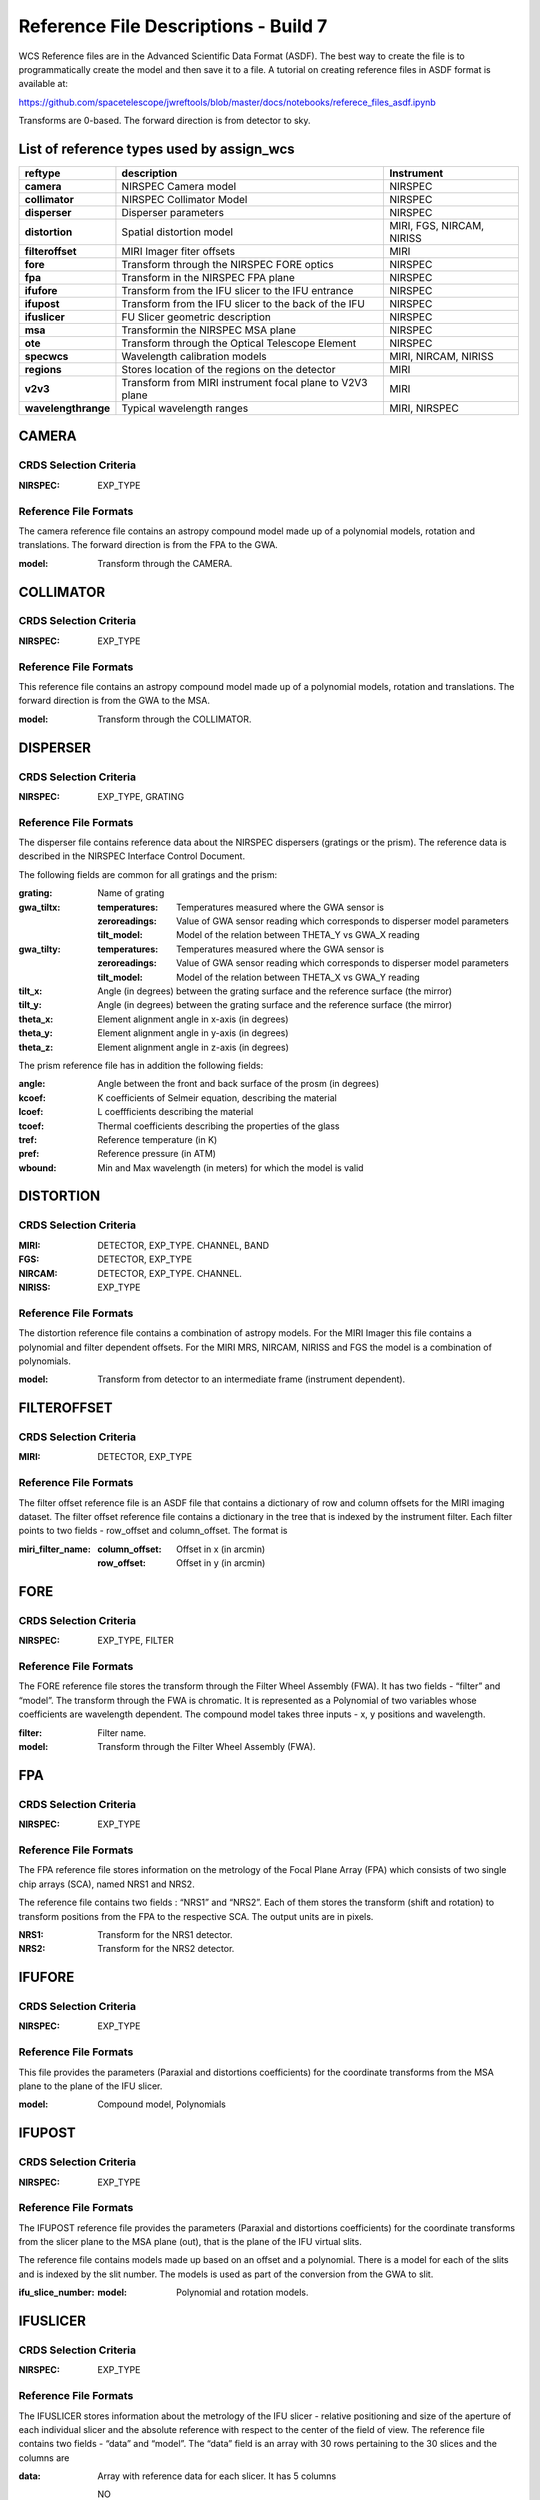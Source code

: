 Reference File Descriptions - Build 7
=====================================

WCS Reference files are in the Advanced Scientific Data Format (ASDF).
The best way to create the file is to programmatically create the model and then save it to a file.
A tutorial on creating reference files in ASDF format is available at:

https://github.com/spacetelescope/jwreftools/blob/master/docs/notebooks/referece_files_asdf.ipynb

Transforms are 0-based. The forward direction is from detector to sky.

List of reference types used by assign_wcs
------------------------------------------

===================    ==========================================================   ============================
reftype                                     description                              Instrument
===================    ==========================================================   ============================
**camera**             NIRSPEC Camera model                                          NIRSPEC
**collimator**         NIRSPEC Collimator Model                                      NIRSPEC
**disperser**          Disperser parameters                                          NIRSPEC
**distortion**         Spatial distortion model                                      MIRI, FGS, NIRCAM, NIRISS
**filteroffset**       MIRI Imager fiter offsets                                     MIRI
**fore**               Transform through the NIRSPEC FORE optics                     NIRSPEC
**fpa**                Transform in the NIRSPEC FPA plane                            NIRSPEC
**ifufore**            Transform from the IFU slicer to the IFU entrance             NIRSPEC
**ifupost**            Transform from the IFU slicer to the back of the IFU          NIRSPEC
**ifuslicer**          FU Slicer geometric description                               NIRSPEC
**msa**                Transformin the NIRSPEC MSA plane                             NIRSPEC
**ote**                Transform through the Optical Telescope Element               NIRSPEC
**specwcs**            Wavelength calibration models                                 MIRI, NIRCAM, NIRISS
**regions**            Stores location of the regions on the detector                MIRI
**v2v3**               Transform from MIRI instrument focal plane to V2V3 plane      MIRI
**wavelengthrange**    Typical wavelength ranges                                     MIRI, NIRSPEC
===================    ==========================================================   ============================


CAMERA
------

CRDS Selection Criteria
:::::::::::::::::::::::

:NIRSPEC: EXP_TYPE

Reference File Formats
::::::::::::::::::::::

The camera reference file contains an astropy compound model made up of a polynomial models, rotation and translations. The forward direction is from the FPA to the GWA.

:model: Transform through the CAMERA.

COLLIMATOR
----------

CRDS Selection Criteria
:::::::::::::::::::::::

:NIRSPEC: EXP_TYPE

Reference File Formats
::::::::::::::::::::::

This reference file contains an astropy compound model made up of a polynomial models, rotation and translations. The forward direction is from the GWA to the MSA.

:model: Transform through the COLLIMATOR.

DISPERSER
---------

CRDS Selection Criteria
:::::::::::::::::::::::

:NIRSPEC: EXP_TYPE, GRATING


Reference File Formats
::::::::::::::::::::::

The disperser file contains reference data about the NIRSPEC dispersers (gratings or the prism). The reference data is described in the NIRSPEC Interface Control Document.

The following fields are common for all gratings and the prism:

:grating: Name of grating
:gwa_tiltx:
    :temperatures: Temperatures measured where the GWA sensor is
    :zeroreadings: Value of GWA sensor reading which corresponds to disperser model parameters
    :tilt_model: Model of the relation between THETA_Y vs GWA_X reading
:gwa_tilty:
    :temperatures: Temperatures measured where the GWA sensor is
    :zeroreadings: Value of GWA sensor reading which corresponds to disperser model parameters
    :tilt_model: Model of the relation between THETA_X vs GWA_Y reading
:tilt_x: Angle (in degrees) between the grating surface and the reference surface (the mirror)
:tilt_y: Angle (in degrees) between the grating surface and the reference surface (the mirror)
:theta_x: Element alignment angle in x-axis (in degrees)
:theta_y: Element alignment angle in y-axis (in degrees)
:theta_z: Element alignment angle in z-axis (in degrees)

The prism reference file has in addition the following fields:

:angle: Angle between the front and back surface of the prosm (in degrees)
:kcoef: K coefficients of Selmeir equation, describing the material
:lcoef: L coeffficients describing the material
:tcoef: Thermal coefficients describing the properties of the glass
:tref: Reference temperature (in K)
:pref: Reference pressure (in ATM)
:wbound: Min and Max wavelength (in meters) for which the model is valid

DISTORTION
----------

CRDS Selection Criteria
:::::::::::::::::::::::

:MIRI: DETECTOR, EXP_TYPE. CHANNEL, BAND
:FGS: DETECTOR, EXP_TYPE
:NIRCAM: DETECTOR, EXP_TYPE. CHANNEL.
:NIRISS: EXP_TYPE

Reference File Formats
::::::::::::::::::::::

The distortion reference file contains a combination of astropy models.
For the MIRI Imager this file contains a polynomial and filter dependent offsets.
For the MIRI MRS, NIRCAM, NIRISS and FGS the model is a combination of polynomials.

:model: Transform from detector to an intermediate frame (instrument dependent).

FILTEROFFSET
------------

CRDS Selection Criteria
:::::::::::::::::::::::

:MIRI: DETECTOR, EXP_TYPE

Reference File Formats
::::::::::::::::::::::

The filter offset reference file is an ASDF file that contains a dictionary of row and column offsets for the MIRI imaging dataset. The filter offset reference file contains a dictionary in the tree that is indexed by the instrument filter. Each filter points to two fields - row_offset and column_offset. The format is

:miri_filter_name:
    :column_offset: Offset in x (in arcmin)
    :row_offset: Offset in y (in arcmin)

FORE
----

CRDS Selection Criteria
:::::::::::::::::::::::

:NIRSPEC: EXP_TYPE, FILTER

Reference File Formats
::::::::::::::::::::::

The FORE reference file stores the transform through the Filter Wheel Assembly (FWA). It has two fields - “filter” and “model”. The transform through the FWA is chromatic. It is represented as a Polynomial of two variables whose coefficients are wavelength dependent. The compound model takes three inputs - x, y positions and wavelength.

:filter: Filter name.
:model: Transform through the Filter Wheel Assembly (FWA).

FPA
---

CRDS Selection Criteria
:::::::::::::::::::::::

:NIRSPEC: EXP_TYPE

Reference File Formats
::::::::::::::::::::::

The FPA reference file stores information on the metrology of the Focal Plane Array (FPA) which consists of two single chip arrays (SCA), named NRS1 and NRS2.

The reference file contains two fields : “NRS1” and “NRS2”. Each of them stores the transform (shift and rotation) to transform positions from the FPA to the respective SCA. The output units are in pixels.

:NRS1: Transform for the NRS1 detector.
:NRS2: Transform for the NRS2 detector.

IFUFORE
-------

CRDS Selection Criteria
:::::::::::::::::::::::

:NIRSPEC: EXP_TYPE

Reference File Formats
::::::::::::::::::::::

This file provides the parameters (Paraxial and distortions coefficients)
for the coordinate transforms from the MSA plane to the plane of the IFU slicer.

:model: Compound model, Polynomials

IFUPOST
-------

CRDS Selection Criteria
:::::::::::::::::::::::

:NIRSPEC: EXP_TYPE

Reference File Formats
::::::::::::::::::::::

The IFUPOST reference file provides the parameters (Paraxial and distortions coefficients) for the coordinate transforms from the slicer plane to the MSA plane (out), that is the plane of the IFU virtual slits.

The reference file contains models made up based on an offset and a polynomial. There is a model for each of the slits and is indexed by the slit number. The models is used as part of the conversion from the GWA to slit.

:ifu_slice_number:
    :model: Polynomial and rotation models.

IFUSLICER
---------

CRDS Selection Criteria
:::::::::::::::::::::::

:NIRSPEC: EXP_TYPE


Reference File Formats
::::::::::::::::::::::

The IFUSLICER stores information about the metrology of the IFU slicer - relative positioning and size of the aperture of each individual slicer and the absolute reference with respect to the center of the field of view.
The reference file contains two fields - “data” and “model”.
The “data” field is an array with 30 rows pertaining to the 30 slices and the columns are

:data: Array with reference data for each slicer. It has 5 columns

          NO
            Slice number (0 - 29)
          x_center
            X coordinate of the center (in meters)
          y_center
            Y coordinate of the center (in meters)
          x_size
            X size of teh aperture (in meters)
          y_size
            Y size of the aperture (in meters)
:model: Transform from relative positions within the IFU slicer to absolute positions within the field of view. It's a combination of shifts and rotation.


MSA
---

CRDS Selection Criteria
:::::::::::::::::::::::

:NIRSPEC: EXP_TYPE

Reference File Formats
::::::::::::::::::::::

The MSA reference file contains information on the metrology of the microshutter array and the associated fixed slits - relative positioning of each individual shutter (assumed to be rectangular)
And the absolute position of each quadrant within the MSA.

The MSA reference file has 5 fields, named

:1:
   :data: Array with reference data for each shutter in Quadrant 1.
          It has 5 columns

          NO
            Shutter number (1- 62415)
          x_center
            X coordinate of the center (in meters)
          y_center
            Y coordinate of the center (in meters)
          x_size
            X size of teh aperture (in meters)
          y_size
            Y size of the aperture (in meters)
   :model: Transform from relative positions within Quadrant 1 to absolute positions within the MSA
:2:
   :data: Array with reference data for shutters in Quadrant 2, same as in 1 above
   :model: Transform from relative positions within Quadrant 2 to absolute positions within the MSA
:3:
   :data: Array with reference data for shutters in Quadrant 3, same as in 1 above
   :model: Transform from relative positions within Quadrant 3 to absolute positions within the MSA
:4:
   :data: Array with reference data for shutters in Quadrant 4, same as in 1 above
   :model: Transform from relative positions within Quadrant 4 to absolute positions within the MSA
:5:
   :data: Reference data for the fixed slits and the IFU, same as in 1, except NO is 6 rows (1-6)
          and the mapping is 1 - S200A1, 2 - S200A1, 3 - S400A1, 4 - S200B1, 5 - S1600A1, 6 - IFU
   :model: Transform from relative positions within eac aperture to absolute positions within the MSA


OTE
---

CRDS Selection Criteria
:::::::::::::::::::::::

:NIRSPEC:  EXP_TYPE

Reference File Formats
::::::::::::::::::::::

This reference file contains a combination of astropy models - polynomial, shift, rotation and scaling.

:model: Transform through the Telescope Optical Element (OTE), from the FWA to XAN, YAN telescope frame. The
        output units are in arcsec.

SPECWCS
-------

CRDS Selection Criteria
:::::::::::::::::::::::

:MIRI: DETECTOR, CHANNEL, BAND, SUBARRAY, EXP_TYPE
:NIRISS: EXP_TYPE, SUBARRAY

Reference File Formats
::::::::::::::::::::::

For the MIRI LRS mode the file is in FITS format.
The reference file contains the zero point offset for the slit relative to the full field of view.
For the Fixed Slit exposure type the zero points in X and Y are stored in the header of the second HDU in the
'IMX' and 'IMY' keywords. For the Slitless exposure type they are stored in the header of the second HDU in
FITS keywords 'IMXSLTl' and 'IMYSLTl'. For both of the exposure types, the zero point offset is 1 based and the
X (e.g., IMX) refers to the column and Y refers to the row.

For the MIRI MRS the file is in ASDF format with the following structure.

:channel: The MIRI channels in the observation, e.g. "12".
:band: The band for the observation (one of "LONG", "MEDIUM", "SHORT").
:model:
        :slice_number: The wavelength solution for each slice.
                       <slice_number> is the actual slice number (s), computed by s = channel * 100 + slice

For NIRISS SOSS mode the file is in ASDF format with the following structure.

:model: A tabular model with the wavelength solution.

Regions
-------

CRDS Selection Criteria
:::::::::::::::::::::::

:MIRI: DETECTOR, CHANNEL, BAND, EXP_TYPE

Reference File Formats
::::::::::::::::::::::

The IFU takes a region reference file that defines the region over which the WCS is valid. The reference file should define a polygon and may consist of a set of X,Y coordinates that define the polygon.

:channel: The MIRI channels in the observation, e.g. "12".
:band: The band for the observation (one of "LONG", "MEDIUM", "SHORT").
:regions: An array with the size of the MIRI MRS image where pixel values map to the MRS slice number. 0 indicates a pixel is not within any slice.

V2V3
----

CRDS Selection Criteria
:::::::::::::::::::::::

:MIRI: DETECTOR, CHANNEL, BAND, EXP_TYPE

Reference File Formats
::::::::::::::::::::::
The model field in the tree contains N models, one per channel, that map the spatial coordinates from alpha, beta to XAN, YAN.

:channel: The MIRI channels in the observation, e.g. "12".
:band: The band for the observation (one of "LONG", "MEDIUM", "SHORT").
:model:
        :channel_band: Transform from alpha, beta to XAN, YAN for this channel.

WAVELENGTHRANGE
---------------

CRDS Selection Criteria
:::::::::::::::::::::::

:NIRSPEC: Match EXP_TYPE
:MIRI: Match EXP_TYPE

Reference File Formats
::::::::::::::::::::::

FOR MIRI MRS the wavelengthrange file consists of two fields which define te wavelength range for each combination of a channel and band.

:channels: An ordered list of all possible channel and band combinations for MIRI MRS, e.g. "1SHORT".
:wavelengthrange: An ordered list of (lambda_min, lambda_max) for each item in the list above

For NIRSPEC the file is a dictionary storing information about default wavelength range and spectral order for each combination of filter and grating.

:filter_grating:
                 :order: Default spectral order
                 :range: Default wavelength range
